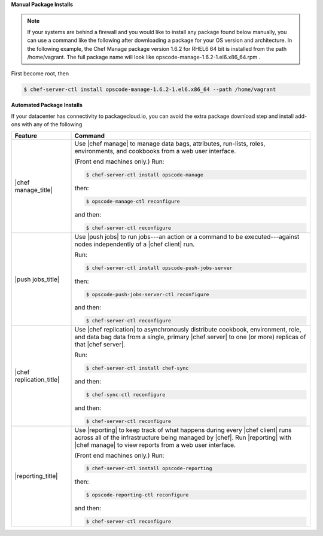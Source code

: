 .. The contents of this file are included in multiple topics.
.. This file describes a command or a sub-command for chef-server-ctl.
.. This file should not be changed in a way that hinders its ability to appear in multiple documentation sets.

**Manual Package Installs**

.. note:: If your systems are behind a firewall and you would like to install any package found below manually, you can use a command like the following after downloading a package for your OS version and architecture. In the following example, the Chef Manage package version 1.6.2 for RHEL6 64 bit is installed from the path /home/vagrant. The full package name will look like opscode-manage-1.6.2-1.el6.x86_64.rpm .

First become root, then

.. code-block:: bash

  $ chef-server-ctl install opscode-manage-1.6.2-1.el6.x86_64 --path /home/vagrant

**Automated Package Installs**

If your datacenter has connectivity to packagecloud.io, you can avoid the extra package download step and install add-ons with any of the following

.. list-table::
   :widths: 100 400
   :header-rows: 1

   * - Feature
     - Command
   * - |chef manage_title|
     - Use |chef manage| to manage data bags, attributes, run-lists, roles, environments, and cookbooks from a web user interface.

       (Front end machines only.) Run:

       .. code-block:: ruby

          $ chef-server-ctl install opscode-manage

       then:

       .. code-block:: ruby

          $ opscode-manage-ctl reconfigure

       and then:

       .. code-block:: ruby

          $ chef-server-ctl reconfigure 

   * - |push jobs_title|
     - Use |push jobs| to run jobs---an action or a command to be executed---against nodes independently of a |chef client| run.

       Run:

       .. code-block:: ruby

          $ chef-server-ctl install opscode-push-jobs-server

       then:

       .. code-block:: ruby

          $ opscode-push-jobs-server-ctl reconfigure

       and then:

       .. code-block:: ruby

          $ chef-server-ctl reconfigure 


   * - |chef replication_title|
     - Use |chef replication| to asynchronously distribute cookbook, environment, role, and data bag data from a single, primary |chef server| to one (or more) replicas of that |chef server|.

       Run:

       .. code-block:: ruby

          $ chef-server-ctl install chef-sync

       and then:

       .. code-block:: ruby

          $ chef-sync-ctl reconfigure

       and then:

       .. code-block:: ruby

          $ chef-server-ctl reconfigure 

   * - |reporting_title|
     - Use |reporting| to keep track of what happens during every |chef client| runs across all of the infrastructure being managed by |chef|. Run |reporting| with |chef manage| to view reports from a web user interface.

       (Front end machines only.) Run:

       .. code-block:: ruby

          $ chef-server-ctl install opscode-reporting

       then:

       .. code-block:: ruby

          $ opscode-reporting-ctl reconfigure	 

       and then:

       .. code-block:: ruby

          $ chef-server-ctl reconfigure 

..
..   * - |chef ha_title|
..     - Run:
..
..       .. code-block:: ruby
..
..          $ chef-server-ctl install chef-ha
..
..       and then:
..
..       .. code-block:: ruby
..
..          $ chef-server-ctl reconfigure
..
